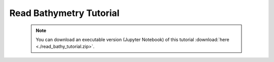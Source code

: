 Read Bathymetry Tutorial
========================

 .. note:: You can download an executable version (Jupyter Notebook) of this tutorial :download:`here <./read_bathy_tutorial.zip>`.

.. raw:: html
   :file: static/read_bathy_tutorial.html
